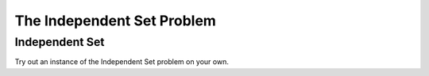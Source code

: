 .. This file is part of the OpenDSA eTextbook project. See
.. http://opendsa.org for more details.
.. Copyright (c) 2012-2020 by the OpenDSA Project Contributors, and
.. distributed under an MIT open source license.

.. avmetadata::
   :author: Nabanita Maji
   :topic: NP-completeness
   :keyword: NP-completeness; Independent Set Problem


The Independent Set Problem
===========================

Independent Set
---------------

.. inlineav:: independentSetCON ss
   :long_name: Independent Set
   :links: AV/NP/independentSetCON.css
   :scripts: AV/NP/independentSetCON.js
   :output: show
   :keyword: NP-completeness; Independent Set Problem

Try out an instance of the Independent Set problem on your own.

.. avembed:: Exercises/NP/independentSetPRO.html ka
   :long_name: Practice Exercise for Independent Set
   :keyword: NP-completeness; Independent Set Problem
